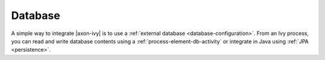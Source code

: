 Database
========

A simple way to integrate |axon-ivy| is to use a :ref:`external database
<database-configuration>`. From an Ivy process, you can read and write database
contents using a :ref:`process-element-db-activity` or integrate in Java using
:ref:`JPA <persistence>`.

